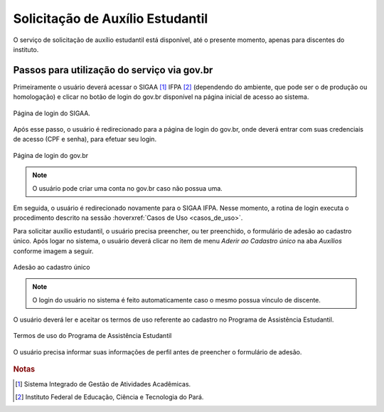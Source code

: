 Solicitação de Auxílio Estudantil
=================================

O serviço de solicitação de auxílio estudantil está disponível, até o presente momento, apenas para
discentes do instituto.


Passos para utilização do serviço via gov.br
--------------------------------------------

Primeiramente o usuário deverá acessar o SIGAA [#]_ IFPA [#]_ (dependendo do ambiente, que pode ser o de produção ou homologação)
e clicar no botão de login do gov.br disponível na página inicial de acesso ao sistema.

.. figure:: _static/img/assistence/login-sigaa-govbr.png
    :align: center

    Página de login do SIGAA.


Após esse passo, o usuário é redirecionado para a página de login do gov.br, onde deverá entrar com suas credenciais
de acesso (CPF e senha), para efetuar seu login.

.. figure:: _static/img/assistence/login-govbr.png
    :align: center

    Página de login do gov.br

.. note:: O usuário pode criar uma conta no gov.br caso não possua uma.


Em seguida, o usuário é redirecionado novamente para o SIGAA IFPA. Nesse momento, a rotina de login executa o procedimento
descrito na sessão :hoverxref:`Casos de Uso <casos_de_uso>`.

Para solicitar auxílio estudantil, o usuário precisa preencher, ou ter preenchido, o formulário de adesão ao
cadastro único. Após logar no sistema, o usuário deverá clicar no item de menu *Aderir ao Cadastro único* na aba *Auxílios*
conforme imagem a seguir.

.. figure:: _static/img/assistence/aderir-cadastro-unico.png
    :align: center

    Adesão ao cadastro único

.. note:: O login do usuário no sistema é feito automaticamente caso o mesmo possua vínculo de discente.


O usuário deverá ler e aceitar os termos de uso referente ao cadastro no Programa de Assistência Estudantil.

.. figure:: _static/img/assistence/termos-uso.png
    :align: center

    Termos de uso do Programa de Assistência Estudantil


O usuário precisa informar suas informações de perfil antes de preencher o formulário de adesão.

.. figure:: _static/img/assistence/perfil.png

.. rubric:: Notas

.. [#] Sistema Integrado de Gestão de Atividades Acadêmicas.
.. [#] Instituto Federal de Educação, Ciência e Tecnologia do Pará.